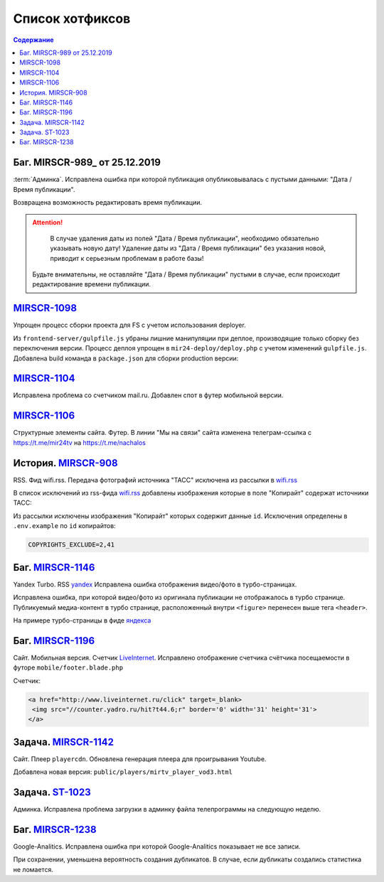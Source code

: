 ***********************************
Список хотфиксов
***********************************

.. contents:: Содержание
   :depth: 2


Баг. MIRSCR-989_ от 25.12.2019
------------------------------------------
:term:`Админка`. Исправлена ошибка при которой публикация опубликовывалась с пустыми данными: "Дата / Время публикации".

Возвращена возможность редактировать время публикации.

.. attention::

	 В случае удаления даты из полей "Дата / Время публикации", необходимо обязательно указывать новую дату! Удаление даты из "Дата / Время публикации" без указания новой, приводит к серьезным проблемам в работе базы!

   Будьте внимательны, не оставляйте "Дата / Время публикации" пустыми в случае, если происходит редактирование времени публикации.



`MIRSCR-1098 <https://mir24tv.atlassian.net/browse/MIRSCR-1098>`_
------------------------------------------------------------------------------
Упрощен процесс сборки проекта для FS с учетом использования deployer.

Из ``frontend-server/gulpfile.js`` убраны лишние манипуляции при деплое, производящие только сборку без переключения версии.
Процесс деплоя упрощен в ``mir24-deploy/deploy.php`` с учетом изменений ``gulpfile.js``.
Добавлена build команда в ``package.json`` для сборки production версии:

.. code-block:: json
   :emphasize-lines: 3

   {
   "gulp": "gulp",
   "build": "gulp --production",
   "dev": "gulp watch"
   }

`MIRSCR-1104 <https://mir24tv.atlassian.net/browse/MIRSCR-1104>`_
------------------------------------------------------------------------------
Исправлена проблема со счетчиком mail.ru.
Добавлен спот в футер мобильной версии.

`MIRSCR-1106 <https://mir24tv.atlassian.net/browse/MIRSCR-1106>`_
------------------------------------------------------------------------------
Структурные элементы сайта. Футер. В линии "Мы на связи" сайта изменена телеграм-ссылка с https://t.me/mir24tv на https://t.me/nachalos



История. MIRSCR-908_
------------------------------------------
RSS. Фид wifi.rss. Передача фотографий источника "ТАСС" исключена из рассылки в wifi.rss_

В список исключений из rss-фида wifi.rss_ добавлены изображения которые в поле "Копирайт" содержат источники ТАСС:

.. code-block:: js
   :linenos:

   {
     "id":41,
     "link": "http://www.itar-tass.com", //Ссылка
     "type": "photo", //Тип источника = Для фото
     "origin": "ТАСС", //Заголовок
     "priority": 29109,
   },
   {
     "id":2,
     "link": "http://tass.ru/", //Ссылка
     "type": "text", //Тип источника = Текст
     "origin": "ТАСС", //Заголовок
     "priority": 1300,
   }

Из рассылки исключены изображения "Копирайт" которых содержит данные ``id``. Исключения определены в ``.env.example`` по ``id`` копирайтов:

.. code-block:: js

   COPYRIGHTS_EXCLUDE=2,41



Баг. MIRSCR-1146_
------------------------------------
Yandex Turbo. RSS yandex_ Исправлена ошибка отображения видео/фото в турбо-страницах.

Исправлена ошибка, при которой видео/фото из оригинала публикации не отображалось в турбо странице. Публикуемый медиа-контент в турбо странице, расположенный внутри ``<figure>`` перенесен выше тега ``<header>``.

На примере турбо-страницы в фиде яндекса_

.. code-block:: xml
   :linenos:
   :emphasize-lines: 1-5

   <figure>
     <video> ...
     <img> ...
     <figcaption> ...
   <figure>
   <header>
    <h1>

.. _яндекса: yandex_
.. _yandex: https://mir24.tv/export/yandex.rss


Баг. MIRSCR-1196_
-------------------------------------------
Сайт. Мобильная версия. Счетчик LiveInternet_. Исправлено отображение счетчика счётчика посещаемости в футоре ``mobile/footer.blade.php``

Счетчик:

.. code-block:: html

   <a href="http://www.liveinternet.ru/click" target=_blank>
    <img src="//counter.yadro.ru/hit?t44.6;r" border='0' width='31' height='31'>
   </a>


Задача. MIRSCR-1142_
-------------------------------------------
Сайт. Плеер ``playercdn``. Обновлена генерация плеера для проигрывания Youtube.

Добавлена новая версия: ``public/players/mirtv_player_vod3.html``

Задача. ST-1023_
-------------------------------------------
Админка. Исправлена проблема загрузки в админку файла телепрограммы на следующую неделю.

Баг. MIRSCR-1238_
-------------------------------
Google-Analitics. Исправлена ошибка при которой Google-Analitics показывает не все записи.

При сохранении, уменьшена вероятность создания дубликатов. В случае, если дубликаты создались статистика не ломается.


..
   coment here


..	_MIRSCR-1247: https://mir24tv.atlassian.net/browse/MIRSCR-1247
..	_MIRSCR-1238: https://mir24tv.atlassian.net/browse/MIRSCR-1238
.. _mirtv_player_vod3.html: https://playercdn.cdnvideo.ru/aloha/players/mirtv_player_vod3.html
..	_ST-1023: https://mir24tv.atlassian.net/browse/ST-1023
..	_MIRSCR-1142: https://mir24tv.atlassian.net/browse/MIRSCR-1142
..	_MIRSCR-1162: https://mir24tv.atlassian.net/browse/MIRSCR-1162
..	_MIRSCR-1202: https://mir24tv.atlassian.net/browse/MIRSCR-1202
..  _LiveInternet: https://www.liveinternet.ru/
..	_MIRSCR-1196: https://mir24tv.atlassian.net/browse/MIRSCR-1196
..	_MIRSCR-1172: https://mir24tv.atlassian.net/browse/MIRSCR-1172
..	_MIRSCR-1146: https://mir24tv.atlassian.net/browse/MIRSCR-1146
..  _wifi.rss: https://mir24.tv/export/wifi.rss
..	_MIRSCR-908: https://mir24tv.atlassian.net/browse/MIRSCR-908
..	_MIRSCR-1130: https://mir24tv.atlassian.net/browse/MIRSCR-1130
..	_MIRSCR-1131: https://mir24tv.atlassian.net/browse/MIRSCR-1131
